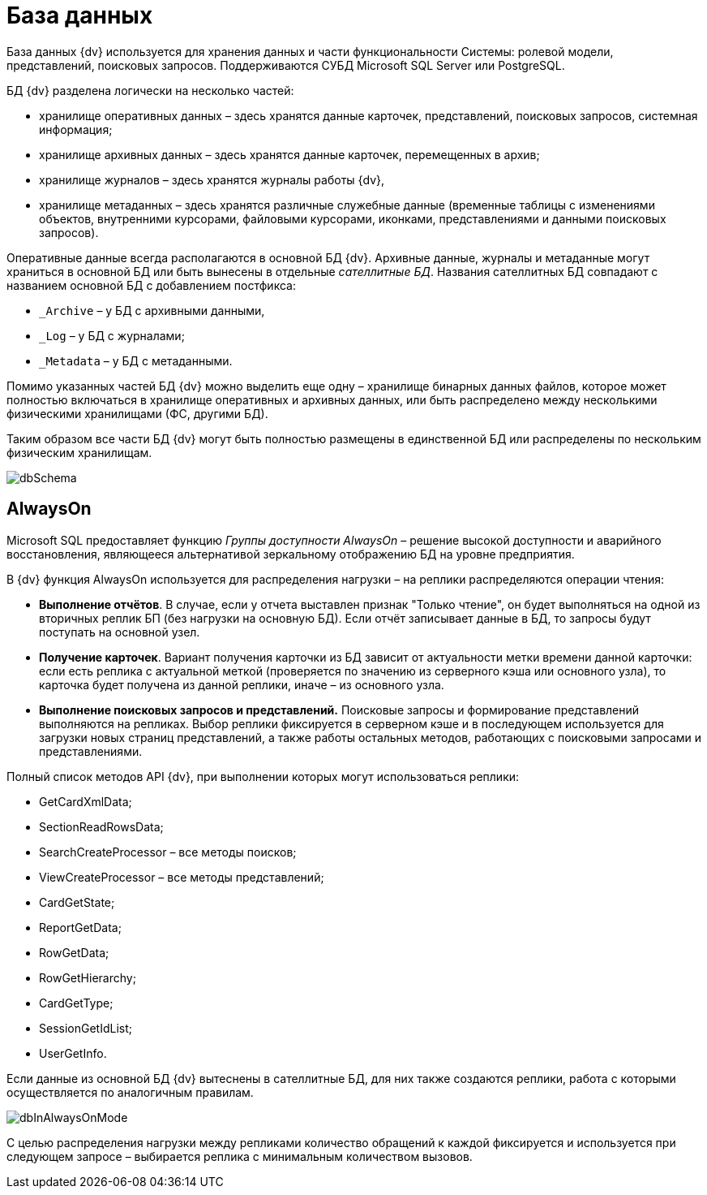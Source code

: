 = База данных

База данных {dv} используется для хранения данных и части функциональности Системы: ролевой модели, представлений, поисковых запросов. Поддерживаются СУБД Microsoft SQL Server или PostgreSQL.

БД {dv} разделена логически на несколько частей:

* хранилище оперативных данных – здесь хранятся данные карточек, представлений, поисковых запросов, системная информация;
* хранилище архивных данных – здесь хранятся данные карточек, перемещенных в архив;
* хранилище журналов – здесь хранятся журналы работы {dv},
* хранилище метаданных – здесь хранятся различные служебные данные (временные таблицы с изменениями объектов, внутренними курсорами, файловыми курсорами, иконками, представлениями и данными поисковых запросов).

Оперативные данные всегда располагаются в основной БД {dv}. Архивные данные, журналы и метаданные могут храниться в основной БД или быть вынесены в отдельные _сателлитные БД_. Названия сателлитных БД совпадают с названием основной БД с добавлением постфикса:

* `_Archive` – у БД с архивными данными,
* `_Log` – у БД с журналами;
* `_Metadata` – у БД с метаданными.

Помимо указанных частей БД {dv} можно выделить еще одну – хранилище бинарных данных файлов, которое может полностью включаться в хранилище оперативных и архивных данных, или быть распределено между несколькими физическими хранилищами (ФС, другими БД).

Таким образом все части БД {dv} могут быть полностью размещены в единственной БД или распределены по нескольким физическим хранилищам.

image::dbSchema.png[]

== AlwaysOn

Microsoft SQL предоставляет функцию _Группы доступности AlwaysOn_ – решение высокой доступности и аварийного восстановления, являющееся альтернативой зеркальному отображению БД на уровне предприятия.

В {dv} функция AlwaysOn используется для распределения нагрузки – на реплики распределяются операции чтения:

* *Выполнение отчётов*. В случае, если у отчета выставлен признак "Только чтение", он будет выполняться на одной из вторичных реплик БП (без нагрузки на основную БД). Если отчёт записывает данные в БД, то запросы будут поступать на основной узел.
* *Получение карточек*. Вариант получения карточки из БД зависит от актуальности метки времени данной карточки: если есть реплика с актуальной меткой (проверяется по значению из серверного кэша или основного узла), то карточка будет получена из данной реплики, иначе – из основного узла.
* *Выполнение поисковых запросов и представлений.* Поисковые запросы и формирование представлений выполняются на репликах. Выбор реплики фиксируется в серверном кэше и в последующем используется для загрузки новых страниц представлений, а также работы остальных методов, работающих с поисковыми запросами и представлениями.

Полный список методов API {dv}, при выполнении которых могут использоваться реплики:

* GetCardXmlData;
* SectionReadRowsData;
* SearchCreateProcessor – все методы поисков;
* ViewCreateProcessor – все методы представлений;
* CardGetState;
* ReportGetData;
* RowGetData;
* RowGetHierarchy;
* CardGetType;
* SessionGetIdList;
* UserGetInfo.

Если данные из основной БД {dv} вытеснены в сателлитные БД, для них также создаются реплики, работа с которыми осуществляется по аналогичным правилам.

image::dbInAlwaysOnMode.png[dbInAlwaysOnMode]

С целью распределения нагрузки между репликами количество обращений к каждой фиксируется и используется при следующем запросе – выбирается реплика с минимальным количеством вызовов.